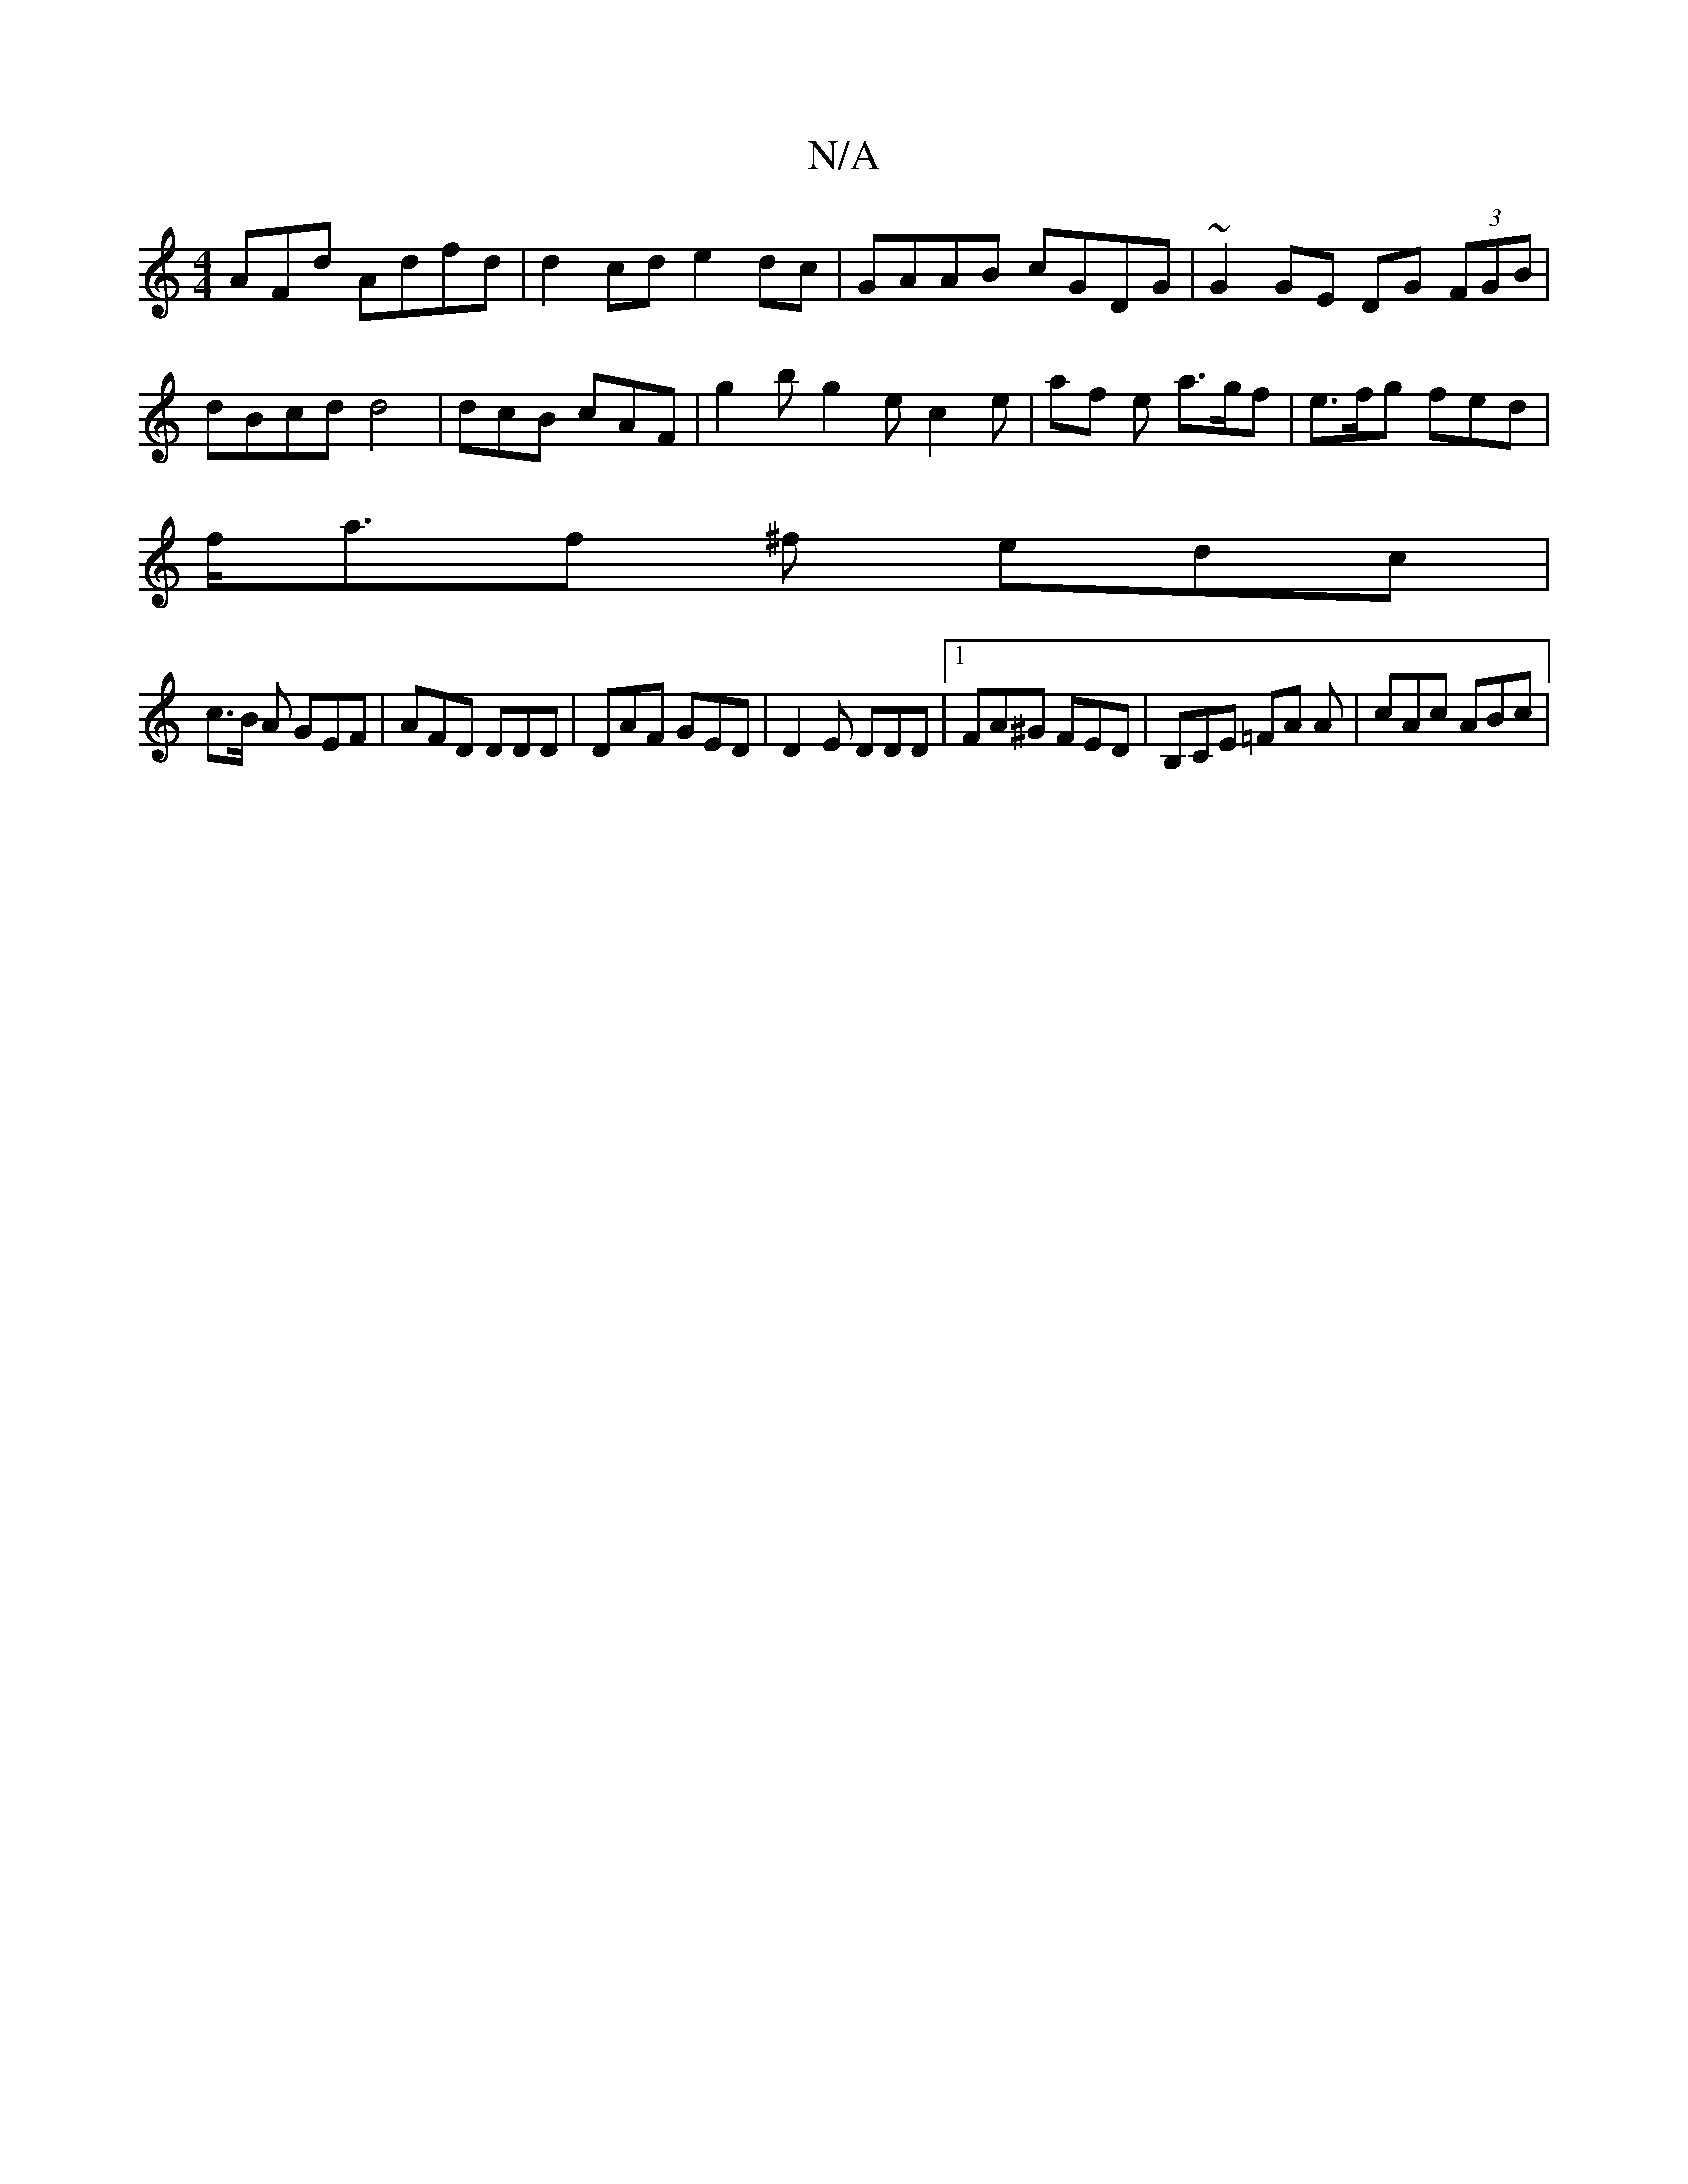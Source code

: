 X:1
T:N/A
M:4/4
R:N/A
K:Cmajor
AFd Adfd | d2 cd e2 dc|GAAB cGDG | ~G2GE DG (3FGB|dBcd d4| dcB cAF | g2b g2 e c2 e | af e a>gf | e>fg fed |
f<af ^f edc |
c>B A GEF | AFD DDD | DAF GED | D2 E DDD |1 FA^G FED | B,CE =FA A | cAc ABc | 